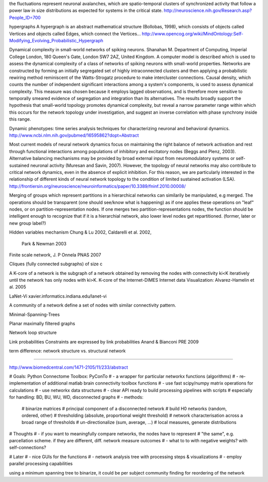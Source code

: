 
the fluctuations represent neuronal avalanches, which are spatio-temporal clusters
of synchronized activity that follow a power law in size distributions as expected
for systems in the critical state. 
http://neuroscience.nih.gov/Research.asp?People_ID=700

hypergraphs
A hypergraph is an abstract mathematical structure (Bollobas, 1998), which consists of
objects called Vertices and objects called Edges, which connect the Vertices...
http://www.opencog.org/wiki/MindOntology:Self-Modifying_Evolving_Probabilistic_Hypergraph

Dynamical complexity in small-world networks of spiking neurons.
Shanahan M.
Department of Computing, Imperial College London, 180 Queen's Gate, London SW7 2AZ, United Kingdom.
A computer model is described which is used to assess the dynamical complexity of a class of networks of spiking neurons with small-world properties. Networks are constructed by forming an initially segregated set of highly intraconnected clusters and then applying a probabilistic rewiring method reminiscent of the Watts-Strogatz procedure to make intercluster connections. Causal density, which counts the number of independent significant interactions among a system's components, is used to assess dynamical complexity. This measure was chosen because it employs lagged observations, and is therefore more sensitive to temporally smeared evidence of segregation and integration than its alternatives. The results broadly support the hypothesis that small-world topology promotes dynamical complexity, but reveal a narrow parameter range within which this occurs for the network topology under investigation, and suggest an inverse correlation with phase synchrony inside this range.

Dynamic phenotypes: time series analysis techniques for characterizing neuronal and behavioral dynamics.
http://www.ncbi.nlm.nih.gov/pubmed/16595862?dopt=Abstract

Most current models of neural network dynamics
focus on maintaining the right balance of network activation and rest through functional interactions
among populations of inhibitory and excitatory nodes (Beggs and Plenz, 2003). Alternative balancing
mechanisms may be provided by broad external input from neuromodulatory systems or self-sustained
neuronal activity (Muresan and Savin, 2007). However, the topology of neural networks may also
contribute to critical network dynamics, even in the absence of explicit inhibition. For this reason, we
are particularly interested in the relationship of different kinds of neural network topology to the
condition of limited sustained activation (LSA). 
http://frontiersin.org/neuroscience/neuroinformatics/paper/10.3389/fninf.2010.00008/


Merging of groups which represent partitions in a hierarchical networks can similarily be manipulated, e.g merged.
The operations should be transparent (one should see/know what is happening) as if one applies these operations on
"leaf" nodes, or on partition-representation nodes. If one merges two partition-representations nodes, the function
should be intelligent enough to recognize that if it is a hierarchial network, also lower level nodes get repartitioned.
(former, later or new group label?)

Hidden variables mechanism
Chung & Lu 2002, Caldarelli et al. 2002,
 Park & Newman 2003

Finite scale network, J. P Onnela  PNAS 2007

Cliques (fully connected subgraphs) of size c

A K-core of a network 
is the subgraph of a network obtained by removing the nodes with connectivity ki<K iteratively until the network 
has only nodes with ki>K. K-core of the Internet-DIMES Internet data Visualization: Alvarez-Hamelin et al. 2005

LaNet-Vi
xavier.informatics.indiana.edu/lanet-vi

A community of a network define a set of nodes with similar connectivity pattern.

Minimal-Spanning-Trees

Planar maximally filtered graphs

Network loop structure

Link probabilities
Constraints are expressed by link probabilities
Anand & Bianconi PRE 2009

term difference:
network structure vs. structural network

=======

http://www.biomedcentral.com/1471-2105/11/233/abstract

# Goals: Python Connectome Toolbox: PyConTo
# - a wrapper for particular networkx functions (algorithms)
# - re-implementation of additional matlab brain connectivity toolbox functions
# - use fast scipy/numpy matrix operations for calculations
# - use networkx data structures
# - clear API ready to build processing pipelines with scripts
#   especially for handling: BD, BU, WU, WD, disconnected graphs
# - methods:
        # binarize matrices
        # principal component of a disconnected network
        # build H0 networks (random, ordered, other)
        # thresholding (absolute, proportional weight threshold)
        # network characterisation across a broad range of thresholds
        # un-directionalize (sum, average, ...)
        # local measures, generate distributions

# Thoughts
# - if you want to meaningfully compare networks, the nodes have to represent
#   "the same", e.g. parcellation scheme. if they are different, diff. network measure outcomes
# - what to to with negative weights? with self-connections?

# Later
# - nice GUIs for the functions
# - network analysis tree with processing steps & visualizations
# - employ parallel processing capabilities

using a minimum spanning tree to binarize, it could be per subject
community finding for reordering of the network

